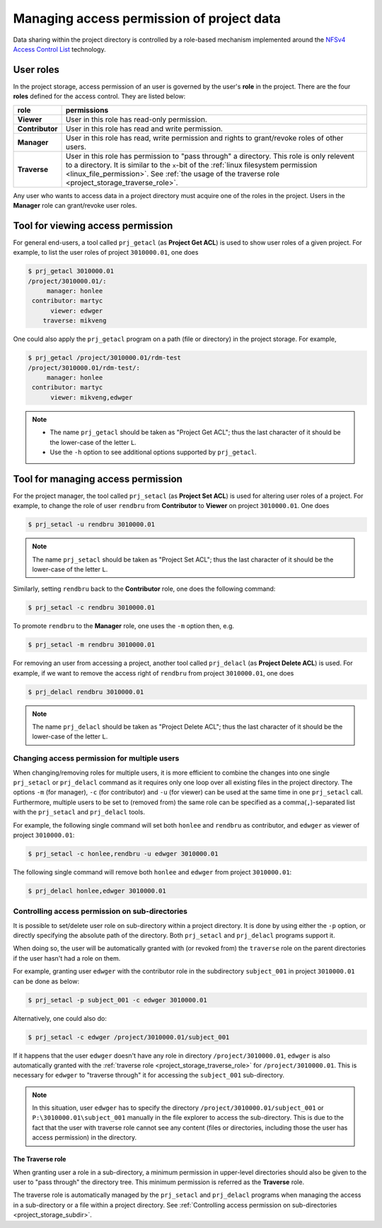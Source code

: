 Managing access permission of project data
******************************************

Data sharing within the project directory is controlled by a role-based mechanism implemented around the `NFSv4 Access Control List <http://www.citi.umich.edu/projects/nfsv4/linux/using-acls.html>`_ technology.

User roles
==========

In the project storage, access permission of an user is governed by the user's **role** in the project. There are the four **roles** defined for the access control.  They are listed below:

===============  ================
role             permissions
===============  ================
**Viewer**       User in this role has read-only permission.
**Contributor**  User in this role has read and write permission.
**Manager**      User in this role has read, write permission and rights to grant/revoke roles of other users.
**Traverse**     User in this role has permission to "pass through" a directory. This role is only relevent to a directory. It is similar to the ``x``-bit of the :ref:`linux filesystem permission <linux_file_permission>`. See :ref:`the usage of the traverse role <project_storage_traverse_role>`.
===============  ================

Any user who wants to access data in a project directory must acquire one of the roles in the project. Users in the **Manager** role can grant/revoke user roles.

Tool for viewing access permission
==================================

For general end-users, a tool called ``prj_getacl`` (as **Project Get ACL**) is used to show user roles of a given project.  For example, to list the user roles of project ``3010000.01``, one does

.. code-block:: bash

    $ prj_getacl 3010000.01
    /project/3010000.01/:
         manager: honlee
     contributor: martyc
          viewer: edwger
        traverse: mikveng

One could also apply the ``prj_getacl`` program on a path (file or directory) in the project storage.  For example,

.. code-block:: bash

    $ prj_getacl /project/3010000.01/rdm-test
    /project/3010000.01/rdm-test/:
         manager: honlee
     contributor: martyc
          viewer: mikveng,edwger

.. note::
    * The name ``prj_getacl`` should be taken as "Project Get ACL"; thus the last character of it should be the lower-case of the letter ``L``.
    * Use the ``-h`` option to see additional options supported by ``prj_getacl``.

Tool for managing access permission
===================================

For the project manager, the tool called ``prj_setacl`` (as **Project Set ACL**) is used for altering user roles of a project.  For example, to change the role of user ``rendbru`` from **Contributor** to **Viewer** on project ``3010000.01``.  One does

.. code-block:: bash

    $ prj_setacl -u rendbru 3010000.01

.. note::
    The name ``prj_setacl`` should be taken as "Project Set ACL"; thus the last character of it should be the lower-case of the letter ``L``.

Similarly, setting ``rendbru`` back to the **Contributor** role, one does the following command:

.. code-block:: bash

    $ prj_setacl -c rendbru 3010000.01

To promote ``rendbru`` to the **Manager** role, one uses the ``-m`` option then, e.g.

.. code-block:: bash

    $ prj_setacl -m rendbru 3010000.01

For removing an user from accessing a project, another tool called ``prj_delacl`` (as **Project Delete ACL**) is used.  For example, if we want to remove the access right of ``rendbru`` from project ``3010000.01``, one does

.. code-block:: bash

    $ prj_delacl rendbru 3010000.01
    
.. note::
    The name ``prj_delacl`` should be taken as "Project Delete ACL"; thus the last character of it should be the lower-case of the letter ``L``.

Changing access permission for multiple users
---------------------------------------------

When changing/removing roles for multiple users, it is more efficient to combine the changes into one single ``prj_setacl`` or ``prj_delacl`` command as it requires only one loop over all existing files in the project directory.  The options ``-m`` (for manager), ``-c`` (for contributor) and ``-u`` (for viewer) can be used at the same time in one ``prj_setacl`` call. Furthermore, multiple users to be set to (removed from) the same role can be specified as a comma(``,``)-separated list with the ``prj_setacl`` and ``prj_delacl`` tools.

For example, the following single command will set both ``honlee`` and ``rendbru`` as contributor, and ``edwger`` as viewer of project ``3010000.01``:

.. code-block:: bash

    $ prj_setacl -c honlee,rendbru -u edwger 3010000.01

The following single command will remove both ``honlee`` and ``edwger`` from project ``3010000.01``:

.. code-block:: bash

    $ prj_delacl honlee,edwger 3010000.01

.. _project_storage_subdir:

Controlling access permission on sub-directories
------------------------------------------------

It is possible to set/delete user role on sub-directory within a project directory. It is done by using either the ``-p`` option, or directly specifying the absolute path of the directory.  Both ``prj_setacl`` and ``prj_delacl`` programs support it.

When doing so, the user will be automatically granted with (or revoked from) the ``traverse`` role on the parent directories if the user hasn't had a role on them.

For example, granting user ``edwger`` with the contributor role in the subdirectory ``subject_001`` in project ``3010000.01`` can be done as below:

.. code-block:: bash

    $ prj_setacl -p subject_001 -c edwger 3010000.01

Alternatively, one could also do:

.. code-block:: bash

    $ prj_setacl -c edwger /project/3010000.01/subject_001

If it happens that the user ``edwger`` doesn't have any role in directory ``/project/3010000.01``, ``edwger`` is also automatically granted with the :ref:`traverse role <project_storage_traverse_role>` for ``/project/3010000.01``.  This is necessary for ``edwger`` to "traverse through" it for accessing the ``subject_001`` sub-directory.

.. note::
    In this situation, user ``edwger`` has to specify the directory ``/project/3010000.01/subject_001`` or ``P:\3010000.01\subject_001`` manually in the file explorer to access the sub-directory.  This is due to the fact that the user with traverse role cannot see any content (files or directories, including those the user has access permission) in the directory. 

.. _project_storage_traverse_role:

The **Traverse** role
^^^^^^^^^^^^^^^^^^^^^

When granting user a role in a sub-directory, a minimum permission in upper-level directories should also be given to the user to "pass through" the directory tree.  This minimum permission is referred as the **Traverse** role.

The traverse role is automatically managed by the ``prj_setacl`` and ``prj_delacl`` programs when managing the access in a sub-directory or a file within a project directory. See :ref:`Controlling access permission on sub-directories <project_storage_subdir>`.
